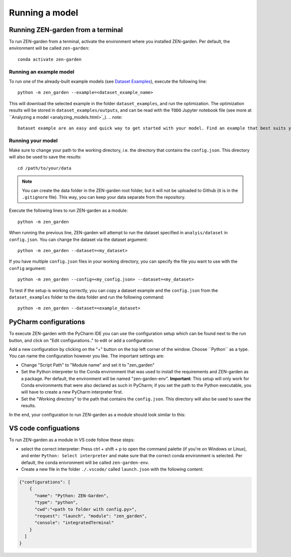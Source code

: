 .. _running_a_model:
.. _Running a model:
################
Running a model
################

Running ZEN-garden from a terminal
==============

To run ZEN-garden from a terminal, activate the environment where you installed ZEN-garden. Per default, the environment will be called ``zen-garden``::

  conda activate zen-garden

Running an example model
------------------------
To run one of the already-built example models (see `Dataset Examples <dataset_examples.html>`_), execute the following line::

    python -m zen_garden --example=<dataset_example_name>

This will download the selected example in the folder ``dataset_examples``, and run the optimization. The optimization results will be stored in ``dataset_examples/outputs``, and can be read with the ``TODO`` Jupyter notebook file (see more at ``Analyzing a model <analyzing_models.html>`_).
.. note::
    Dataset example are an easy and quick way to get started with your model. Find an example that best suits your need and use it as a template to build your own model.

Running your model
-----------------
Make sure to change your path to the working directory, i.e. the directory that contains the ``config.json``. This directory will also be used to save the results::

  cd /path/to/your/data

.. note::
    You can create the data folder in the ZEN-garden root folder, but it will not be uploaded to Github (it is in the ``.gitignore`` file).
    This way, you can keep your data separate from the repository.

Execute the following lines to run ZEN-garden as a module::

  python -m zen_garden

When running the previous line, ZEN-garden will attempt to run the dataset specified in ``analyis/dataset`` in ``config.json``. You can change the dataset via the dataset argument::

  python -m zen_garden --dataset=<my_dataset>

If you have multiple ``config.json`` files in your working directory, you can specify the file you want to use with the ``config`` argument::

  python -m zen_garden --config=<my_config.json> --dataset=<my_dataset>

To test if the setup is working correctly, you can copy a dataset example and the ``config.json`` from the ``dataset_examples`` folder to the data folder and run the following command::

  python -m zen_garden --dataset=<example_dataset>

PyCharm configurations
==============

To execute ZEN-garden with the PyCharm IDE you can use the configuration setup which can be found next to the run button, and click on "Edit configurations.." to edit or add a configuration.

.. image:: ../images/pycharm_configuration.png
    :alt: creating zen-garden configurations in pycharm

Add a new configuration by clicking on the "+" button on the top left corner of the window. Choose ´´Python´´ as a type. You can name the configuration however you like. The important settings are:

- Change "Script Path" to "Module name" and set it to "zen_garden"
- Set the Python interpreter to the Conda environment that was used to install the requirements and ZEN-garden as a package. Per default, the environment will be named "zen-garden-env". **Important**: This setup will only work for Conda environments that were also declared as such in PyCharm; if you set the path to the Python executable, you will have to create a new PyCharm interpreter first.
- Set the "Working directory" to the path that contains the ``config.json``. This directory will also be used to save the results.

In the end, your configuration to run ZEN-garden as a module should look similar to this:

.. image:: ../images/pycharm_run_module.png
    :alt: run module

VS code configuations
==============

To run ZEN-garden as a module in VS code follow these steps:

- select the correct interpreter: Press ctrl + shift + p to open the command palette (if you're on Windows or Linux), and enter ``Python: Select interpreter`` and make sure that the correct conda environment is selected. Per default, the conda enivronment will be called ``zen-garden-env``.
- Create a new file in the folder ``./.vscode/`` called ``launch.json`` with the following content:

.. code-block:: JSON

  {"configurations": [
      {
        "name": "Python: ZEN-Garden", 
        "type": "python", 
        "cwd":"<path to folder with config.py>", 
        "request": "launch", "module": "zen_garden", 
        "console": "integratedTerminal"
      }
    ]
  }







